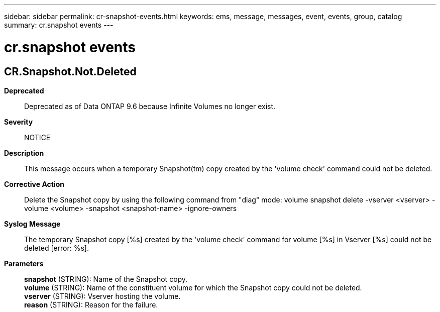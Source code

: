 ---
sidebar: sidebar
permalink: cr-snapshot-events.html
keywords: ems, message, messages, event, events, group, catalog
summary: cr.snapshot events
---

= cr.snapshot events
:toclevels: 1
:hardbreaks:
:nofooter:
:icons: font
:linkattrs:
:imagesdir: ./media/

== CR.Snapshot.Not.Deleted
*Deprecated*::
Deprecated as of Data ONTAP 9.6 because Infinite Volumes no longer exist.
*Severity*::
NOTICE
*Description*::
This message occurs when a temporary Snapshot(tm) copy created by the 'volume check' command could not be deleted.
*Corrective Action*::
Delete the Snapshot copy by using the following command from "diag" mode: volume snapshot delete -vserver <vserver> -volume <volume> -snapshot <snapshot-name> -ignore-owners
*Syslog Message*::
The temporary Snapshot copy [%s] created by the 'volume check' command for volume [%s] in Vserver [%s] could not be deleted [error: %s].
*Parameters*::
*snapshot* (STRING): Name of the Snapshot copy.
*volume* (STRING): Name of the constituent volume for which the Snapshot copy could not be deleted.
*vserver* (STRING): Vserver hosting the volume.
*reason* (STRING): Reason for the failure.
